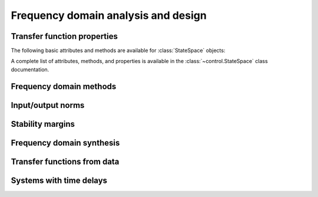 Frequency domain analysis and design
====================================

Transfer function properties
----------------------------

The following basic attributes and methods are available for
:class:`StateSpace` objects:

.. autosummary::

   ~StateSpace.num_array
   ~StateSpace.den_array
   ~StateSpace.shape
   ~StateSpace.poles
   ~StateSpace.zeros
   ~StateSpace.dcgain
   ~StateSpace.sample
   ~StateSpace.returnScipySignalLTI

A complete list of attributes, methods, and properties is available in
the :class:`~control.StateSpace` class documentation.


Frequency domain methods
------------------------


Input/output norms
------------------


Stability margins
-----------------


Frequency domain synthesis
--------------------------


Transfer functions from data
----------------------------

.. todo:: rename to match FBS2e termincology


Systems with time delays
------------------------
